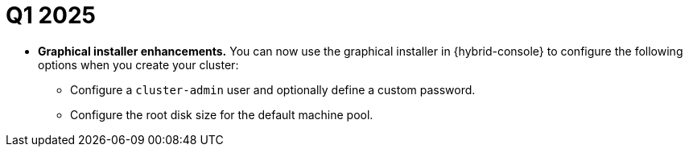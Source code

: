 // Module included in the following assemblies:
// * rosa-release-notes.adoc

:_mod-docs-content-type: REFERENCE
[id="rosa-q1-2025_{context}"]
= Q1 2025

ifdef::openshift-rosa-hcp[]
* **Cluster autoscaling is now available for {product-title}.** You can configure cluster autoscaling for {product-title}. For more information, see link:https://docs.redhat.com/en/documentation/red_hat_openshift_service_on_aws/4/html/cluster_administration/rosa-cluster-autoscaling-hcp#cluster-autoscaler-about_rosa-cluster-autoscaling-hcp[Cluster autoscaling].
endif::openshift-rosa-hcp[]

ifdef::openshift-rosa[]
* **{product-title} region added.** {product-title} is now available in the following regions:
+
** Tel Aviv (`il-central-1`)
** Calgary (`ca-west-1`)
+
For more information on region availabilities, see link:https://docs.redhat.com/en/documentation/red_hat_openshift_service_on_aws_classic_architecture/4/html-single/introduction_to_rosa/index#rosa-sdpolicy-regions-az_rosa-service-definition[Regions and availability zones].
endif::openshift-rosa[]

ifdef::openshift-rosa-hcp[]
* **{product-title} region added.** {product-title} is now available in the following regions:
+
** Malaysia (`ap-southeast-5`)
** Tel Aviv (`il-central-1`)
** Calgary (`ca-west-1`)
+
For more information on region availabilities, see link:https://docs.redhat.com/en/documentation/red_hat_openshift_service_on_aws/4/html-single/introduction_to_rosa/index#rosa-sdpolicy-regions-az_rosa-hcp-service-definition[Regions and availability zones].
endif::openshift-rosa-hcp[]

ifdef::openshift-rosa[]
* **Cluster autoscaling is now available for {product-title}.** You can configure cluster autoscaling for {product-title}. For more information, see link:https://docs.redhat.com/en/documentation/red_hat_openshift_service_on_aws_classic_architecture/4/html-single/cluster_administration/index#rosa-cluster-autoscaling[Cluster autoscaling].

* **New version of {product-title} available.** {product-title} version 4.18 is now available. For more information about upgrading to this latest version, see link:https://docs.redhat.com/en/documentation/red_hat_openshift_service_on_aws_classic_architecture/4/html-single/upgrading/index#rosa-upgrading-sts[Upgrading {product-title} clusters].
endif::openshift-rosa[]

ifdef::openshift-rosa-hcp[]
* **New version of {product-title} available.** {product-title} version 4.18 is now available. For more information about upgrading to this latest version, see link:https://docs.redhat.com/en/documentation/red_hat_openshift_service_on_aws/4/html-single/upgrading/index#rosa-hcp-upgrading[Upgrading {product-title} clusters].
endif::openshift-rosa-hcp[]

* **Graphical installer enhancements.** You can now use the graphical installer in {hybrid-console} to configure the following options when you create your cluster:
** Configure a `cluster-admin` user and optionally define a custom password.
** Configure the root disk size for the default machine pool.

ifdef::openshift-rosa-hcp[]
* **Image configuration is now available for {product-title}.** You can configure registries within a cluster to exclude some registries or allow only a defined list. It also allows to expose additional trusted bundle for registries to pull from. For more information, see link:https://docs.redhat.com/en/documentation/red_hat_openshift_service_on_aws/4/html-single/images/index#images-configuration-parameters-hcp_image-configuration-hcp[Image configuration resources for {product-title}].
endif::openshift-rosa-hcp[]

ifdef::openshift-rosa[]
* **{product-title} cluster node limit update.** {product-title} clusters versions 4.14.14 and greater can now scale to 249 worker nodes. This is an increase from the previous limit of 180 nodes.

* **Red{nbsp}Hat SRE log-based alerting endpoints have been updated.** {product-title} customers who are using a firewall to control egress traffic can now remove all references to `*.osdsecuritylogs.splunkcloud.com:9997` from your firewall allowlist. {product-title} clusters still require the `http-inputs-osdsecuritylogs.splunkcloud.com:443` log-based alerting endpoint to be accessible from the cluster.
endif::openshift-rosa[]

ifdef::openshift-rosa-hcp[]
* **{product-title} now creates independent security groups for the AWS PrivateLink endpoint and worker nodes.** {product-title} clusters version 4.17.2 and greater can now add additional AWS security groups to the AWS PrivateLink endpoint to allow additional ingress traffic to the cluster's API. For more information, see link:https://docs.redhat.com/en/documentation/red_hat_openshift_service_on_aws/4/html-single/install_clusters/index#rosa-hcp-aws-private-security-groups_rosa-hcp-aws-private-creating-cluster[Adding additional AWS security groups to the AWS PrivateLink endpoint].

* **Egress zero is now generally available on {product-title} clusters.** You can create a fully operational cluster that does not require a public egress by configuring a virtual private cloud (VPC) and using the `--properties zero_egress:true` flag when creating your cluster. For more information, see link:https://docs.redhat.com/en/documentation/red_hat_openshift_service_on_aws/4/html-single/install_clusters/index#rosa-hcp-egress-zero-install[Creating a {egress-zero-title}].
endif::openshift-rosa-hcp[]